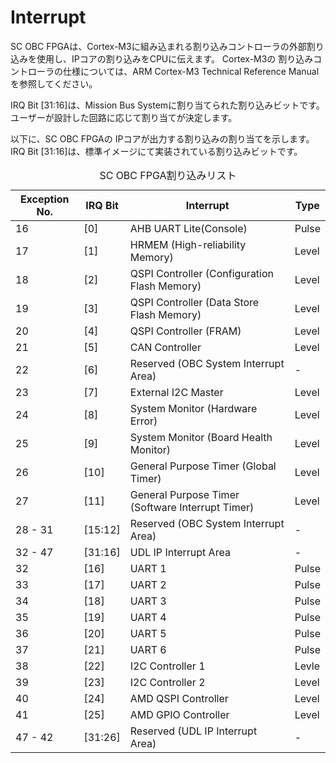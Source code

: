 * Interrupt
SC OBC FPGAは、Cortex-M3に組み込まれる割り込みコントローラの外部割り込みを使用し、IPコアの割り込みをCPUに伝えます。
Cortex-M3の 割り込みコントローラの仕様については、ARM Cortex-M3 Technical Reference Manualを参照してください。

IRQ Bit [31:16]は、Mission Bus Systemに割り当てられた割り込みビットです。
ユーザーが設計した回路に応じて割り当てが決定します。

以下に、SC OBC FPGAの IPコアが出力する割り込みの割り当てを示します。
IRQ Bit [31:16]は、標準イメージにて実装されている割り込みビットです。

#+CAPTION: SC OBC FPGA割り込みリスト
| Exception No. | IRQ Bit | Interrupt                                        | Type  |
|---------------+---------+--------------------------------------------------+-------|
|            16 | [0]     | AHB UART Lite(Console)                           | Pulse |
|            17 | [1]     | HRMEM (High-reliability Memory)                  | Level |
|            18 | [2]     | QSPI Controller (Configuration Flash Memory)     | Level |
|            19 | [3]     | QSPI Controller (Data Store Flash Memory)        | Level |
|            20 | [4]     | QSPI Controller (FRAM)                           | Level |
|            21 | [5]     | CAN Controller                                   | Level |
|            22 | [6]     | Reserved (OBC System Interrupt Area)             | -     |
|            23 | [7]     | External I2C Master                              | Level |
|            24 | [8]     | System Monitor (Hardware Error)                  | Level |
|            25 | [9]     | System Monitor (Board Health Monitor)            | Level |
|            26 | [10]    | General Purpose Timer (Global Timer)             | Level |
|            27 | [11]    | General Purpose Timer (Software Interrupt Timer) | Level |
|       28 - 31 | [15:12] | Reserved (OBC System Interrupt Area)             | -     |
|       32 - 47 | [31:16] | UDL IP Interrupt Area                            | -     |
|            32 | [16]    | UART 1                                           | Pulse |
|            33 | [17]    | UART 2                                           | Pulse |
|            34 | [18]    | UART 3                                           | Pulse |
|            35 | [19]    | UART 4                                           | Pulse |
|            36 | [20]    | UART 5                                           | Pulse |
|            37 | [21]    | UART 6                                           | Pulse |
|            38 | [22]    | I2C Controller 1                                 | Levle |
|            39 | [23]    | I2C Controller 2                                 | Level |
|            40 | [24]    | AMD QSPI Controller                              | Level |
|            41 | [25]    | AMD GPIO Controller                              | Level |
|       47 - 42 | [31:26] | Reserved (UDL IP Interrupt Area)                 | -     |
